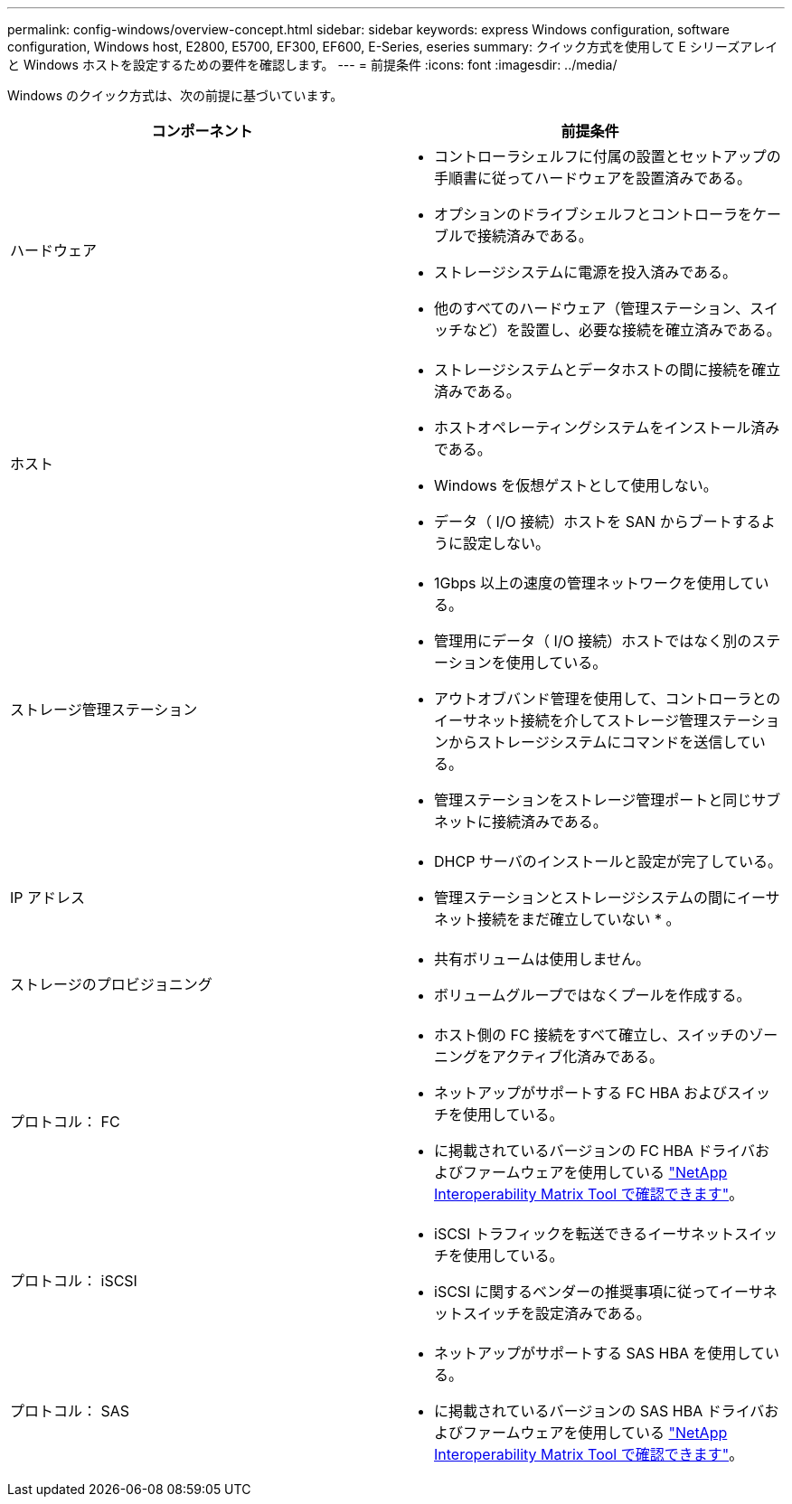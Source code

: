 ---
permalink: config-windows/overview-concept.html 
sidebar: sidebar 
keywords: express Windows configuration, software configuration, Windows host, E2800, E5700, EF300, EF600, E-Series, eseries 
summary: クイック方式を使用して E シリーズアレイと Windows ホストを設定するための要件を確認します。 
---
= 前提条件
:icons: font
:imagesdir: ../media/


[role="lead"]
Windows のクイック方式は、次の前提に基づいています。

|===
| コンポーネント | 前提条件 


 a| 
ハードウェア
 a| 
* コントローラシェルフに付属の設置とセットアップの手順書に従ってハードウェアを設置済みである。
* オプションのドライブシェルフとコントローラをケーブルで接続済みである。
* ストレージシステムに電源を投入済みである。
* 他のすべてのハードウェア（管理ステーション、スイッチなど）を設置し、必要な接続を確立済みである。




 a| 
ホスト
 a| 
* ストレージシステムとデータホストの間に接続を確立済みである。
* ホストオペレーティングシステムをインストール済みである。
* Windows を仮想ゲストとして使用しない。
* データ（ I/O 接続）ホストを SAN からブートするように設定しない。




 a| 
ストレージ管理ステーション
 a| 
* 1Gbps 以上の速度の管理ネットワークを使用している。
* 管理用にデータ（ I/O 接続）ホストではなく別のステーションを使用している。
* アウトオブバンド管理を使用して、コントローラとのイーサネット接続を介してストレージ管理ステーションからストレージシステムにコマンドを送信している。
* 管理ステーションをストレージ管理ポートと同じサブネットに接続済みである。




 a| 
IP アドレス
 a| 
* DHCP サーバのインストールと設定が完了している。
* 管理ステーションとストレージシステムの間にイーサネット接続をまだ確立していない * 。




 a| 
ストレージのプロビジョニング
 a| 
* 共有ボリュームは使用しません。
* ボリュームグループではなくプールを作成する。




 a| 
プロトコル： FC
 a| 
* ホスト側の FC 接続をすべて確立し、スイッチのゾーニングをアクティブ化済みである。
* ネットアップがサポートする FC HBA およびスイッチを使用している。
* に掲載されているバージョンの FC HBA ドライバおよびファームウェアを使用している http://mysupport.netapp.com/matrix["NetApp Interoperability Matrix Tool で確認できます"^]。




 a| 
プロトコル： iSCSI
 a| 
* iSCSI トラフィックを転送できるイーサネットスイッチを使用している。
* iSCSI に関するベンダーの推奨事項に従ってイーサネットスイッチを設定済みである。




 a| 
プロトコル： SAS
 a| 
* ネットアップがサポートする SAS HBA を使用している。
* に掲載されているバージョンの SAS HBA ドライバおよびファームウェアを使用している http://mysupport.netapp.com/matrix["NetApp Interoperability Matrix Tool で確認できます"^]。


|===